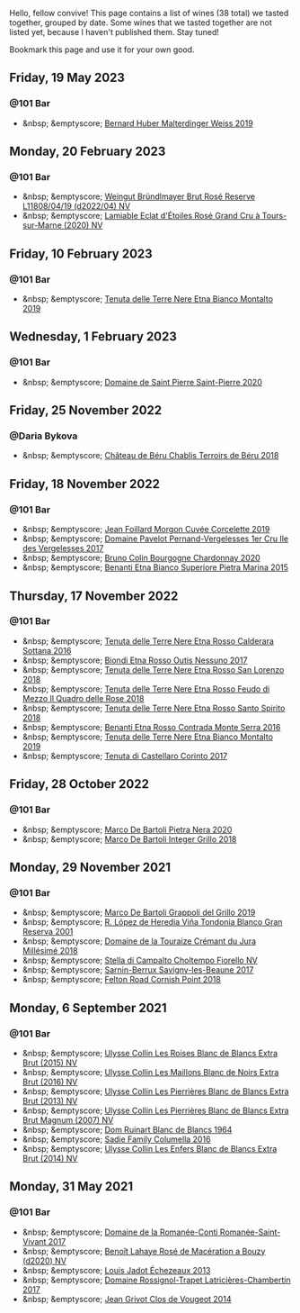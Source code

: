 Hello, fellow convive! This page contains a list of wines (38 total) we tasted together, grouped by date. Some wines that we tasted together are not listed yet, because I haven't published them. Stay tuned!

Bookmark this page and use it for your own good.

#+begin_export html
<div class="rating-list">
#+end_export

** Friday, 19 May 2023

*** @101 Bar

- &nbsp; &emptyscore; [[barberry:/wines/3d56770c-4363-4108-9bac-3af5c1d7d3f3][Bernard Huber Malterdinger Weiss 2019]]

** Monday, 20 February 2023

*** @101 Bar

- &nbsp; &emptyscore; [[barberry:/wines/b3b1970d-4176-4ff3-9f9c-d07325b9d092][Weingut Bründlmayer Brut Rosé Reserve L11808/04/19 (d2022/04) NV]]
- &nbsp; &emptyscore; [[barberry:/wines/f0d79447-307b-4b8f-af51-79bfb9aa6fca][Lamiable Eclat d'Étoiles Rosé Grand Cru à Tours-sur-Marne (2020) NV]]

** Friday, 10 February 2023

*** @101 Bar

- &nbsp; &emptyscore; [[barberry:/wines/9e5616d2-6821-43f3-a2a0-93a514879635][Tenuta delle Terre Nere Etna Bianco Montalto 2019]]

** Wednesday,  1 February 2023

*** @101 Bar

- &nbsp; &emptyscore; [[barberry:/wines/285367d1-d831-4d1d-8521-99626e49d43f][Domaine de Saint Pierre Saint-Pierre 2020]]

** Friday, 25 November 2022

*** @Daria Bykova

- &nbsp; &emptyscore; [[barberry:/wines/3551af35-bcd8-4ffe-9469-1db978e30760][Château de Béru Chablis Terroirs de Béru 2018]]

** Friday, 18 November 2022

*** @101 Bar

- &nbsp; &emptyscore; [[barberry:/wines/0fc1ad68-f002-4840-8fa8-d80c0e7f6b61][Jean Foillard Morgon Cuvée Corcelette 2019]]
- &nbsp; &emptyscore; [[barberry:/wines/895aeb9d-207a-43a3-9d0b-d0480cad8ea0][Domaine Pavelot Pernand-Vergelesses 1er Cru Ile des Vergelesses 2017]]
- &nbsp; &emptyscore; [[barberry:/wines/10fd74be-84d3-4393-838a-7577bb6bb046][Bruno Colin Bourgogne Chardonnay 2020]]
- &nbsp; &emptyscore; [[barberry:/wines/3d42539f-0795-4537-b849-dc36deb102d3][Benanti Etna Bianco Superiore Pietra Marina 2015]]

** Thursday, 17 November 2022

*** @101 Bar

- &nbsp; &emptyscore; [[barberry:/wines/53d8516b-2fc1-49dc-b037-30e81c64ff80][Tenuta delle Terre Nere Etna Rosso Calderara Sottana 2016]]
- &nbsp; &emptyscore; [[barberry:/wines/acc8bba0-3544-4983-b6d5-e2cfeb7405e7][Biondi Etna Rosso Outis Nessuno 2017]]
- &nbsp; &emptyscore; [[barberry:/wines/dde72608-99b9-4475-8b02-5e2275e3f064][Tenuta delle Terre Nere Etna Rosso San Lorenzo 2018]]
- &nbsp; &emptyscore; [[barberry:/wines/e39daa48-d67c-406e-a0e9-5d0006070999][Tenuta delle Terre Nere Etna Rosso Feudo di Mezzo Il Quadro delle Rose 2018]]
- &nbsp; &emptyscore; [[barberry:/wines/235687dd-7472-4a7c-8470-5ec4185599db][Tenuta delle Terre Nere Etna Rosso Santo Spirito 2018]]
- &nbsp; &emptyscore; [[barberry:/wines/b8803c15-f4ac-4fe4-9b7d-0c1c02cedc84][Benanti Etna Rosso Contrada Monte Serra 2016]]
- &nbsp; &emptyscore; [[barberry:/wines/9e5616d2-6821-43f3-a2a0-93a514879635][Tenuta delle Terre Nere Etna Bianco Montalto 2019]]
- &nbsp; &emptyscore; [[barberry:/wines/aba30227-d546-4ce1-94ac-75fa356f7b19][Tenuta di Castellaro Corinto 2017]]

** Friday, 28 October 2022

*** @101 Bar

- &nbsp; &emptyscore; [[barberry:/wines/c131fb36-151e-415d-aa76-23f4dff142b7][Marco De Bartoli Pietra Nera 2020]]
- &nbsp; &emptyscore; [[barberry:/wines/4ec81725-dadc-4a70-b58e-d5a8550b03b8][Marco De Bartoli Integer Grillo 2018]]

** Monday, 29 November 2021

*** @101 Bar

- &nbsp; &emptyscore; [[barberry:/wines/e7982cc7-6b6c-469f-a2ae-b9ae3ca8f829][Marco De Bartoli Grappoli del Grillo 2019]]
- &nbsp; &emptyscore; [[barberry:/wines/93636b4c-fff4-4f4f-928f-79a4a742c2ce][R. López de Heredia Viña Tondonia Blanco Gran Reserva 2001]]
- &nbsp; &emptyscore; [[barberry:/wines/949e9fb7-b079-491d-9700-3af4e8545c97][Domaine de la Touraize Crémant du Jura Millésimé 2018]]
- &nbsp; &emptyscore; [[barberry:/wines/c0268d8c-65f3-40ed-abe0-3b1d6fe7aeb0][Stella di Campalto Choltempo Fiorello NV]]
- &nbsp; &emptyscore; [[barberry:/wines/6827c49b-0da9-4160-b70f-a4aa17d65e62][Sarnin-Berrux Savigny-les-Beaune 2017]]
- &nbsp; &emptyscore; [[barberry:/wines/653e4d62-2f1d-48fc-b31d-695ecd4eb842][Felton Road Cornish Point 2018]]

** Monday,  6 September 2021

*** @101 Bar

- &nbsp; &emptyscore; [[barberry:/wines/50353325-007d-429d-b70b-f9d40206fe8d][Ulysse Collin Les Roises Blanc de Blancs Extra Brut (2015) NV]]
- &nbsp; &emptyscore; [[barberry:/wines/870ccf3b-4295-4932-b8f7-10998dddd6ec][Ulysse Collin Les Maillons Blanc de Noirs Extra Brut (2016) NV]]
- &nbsp; &emptyscore; [[barberry:/wines/9e6ddc62-a7f8-4b3e-9c50-f8ef00bcda06][Ulysse Collin Les Pierrières Blanc de Blancs Extra Brut (2013) NV]]
- &nbsp; &emptyscore; [[barberry:/wines/09fbe9bf-7fdf-43a9-869a-5186d39bcf30][Ulysse Collin Les Pierrières Blanc de Blancs Extra Brut Magnum (2007) NV]]
- &nbsp; &emptyscore; [[barberry:/wines/01486ec5-881a-4912-88ed-3fb39fed582a][Dom Ruinart Blanc de Blancs 1964]]
- &nbsp; &emptyscore; [[barberry:/wines/f9b6ea46-f032-45c3-b18f-951508064989][Sadie Family Columella 2016]]
- &nbsp; &emptyscore; [[barberry:/wines/fa32e9d0-b448-4094-9c58-3a371d9dfe33][Ulysse Collin Les Enfers Blanc de Blancs Extra Brut (2014) NV]]

** Monday, 31 May 2021

*** @101 Bar

- &nbsp; &emptyscore; [[barberry:/wines/27414711-c577-42e5-99ad-ad4de875534f][Domaine de la Romanée-Conti Romanée-Saint-Vivant 2017]]
- &nbsp; &emptyscore; [[barberry:/wines/2e729911-2c1c-42fb-a45b-bd5413fffbe7][Benoît Lahaye Rosé de Macération a Bouzy (d2020) NV]]
- &nbsp; &emptyscore; [[barberry:/wines/fbc96f93-ba25-44b4-a8d0-de75510b9fc9][Louis Jadot Échezeaux 2013]]
- &nbsp; &emptyscore; [[barberry:/wines/096c97a2-483a-4459-8aed-e60f5b4b9b6d][Domaine Rossignol-Trapet Latricières-Chambertin 2017]]
- &nbsp; &emptyscore; [[barberry:/wines/e77ba7fc-950c-4c76-b1ee-93d88ca7b801][Jean Grivot Clos de Vougeot 2014]]

#+begin_export html
</div>
#+end_export
